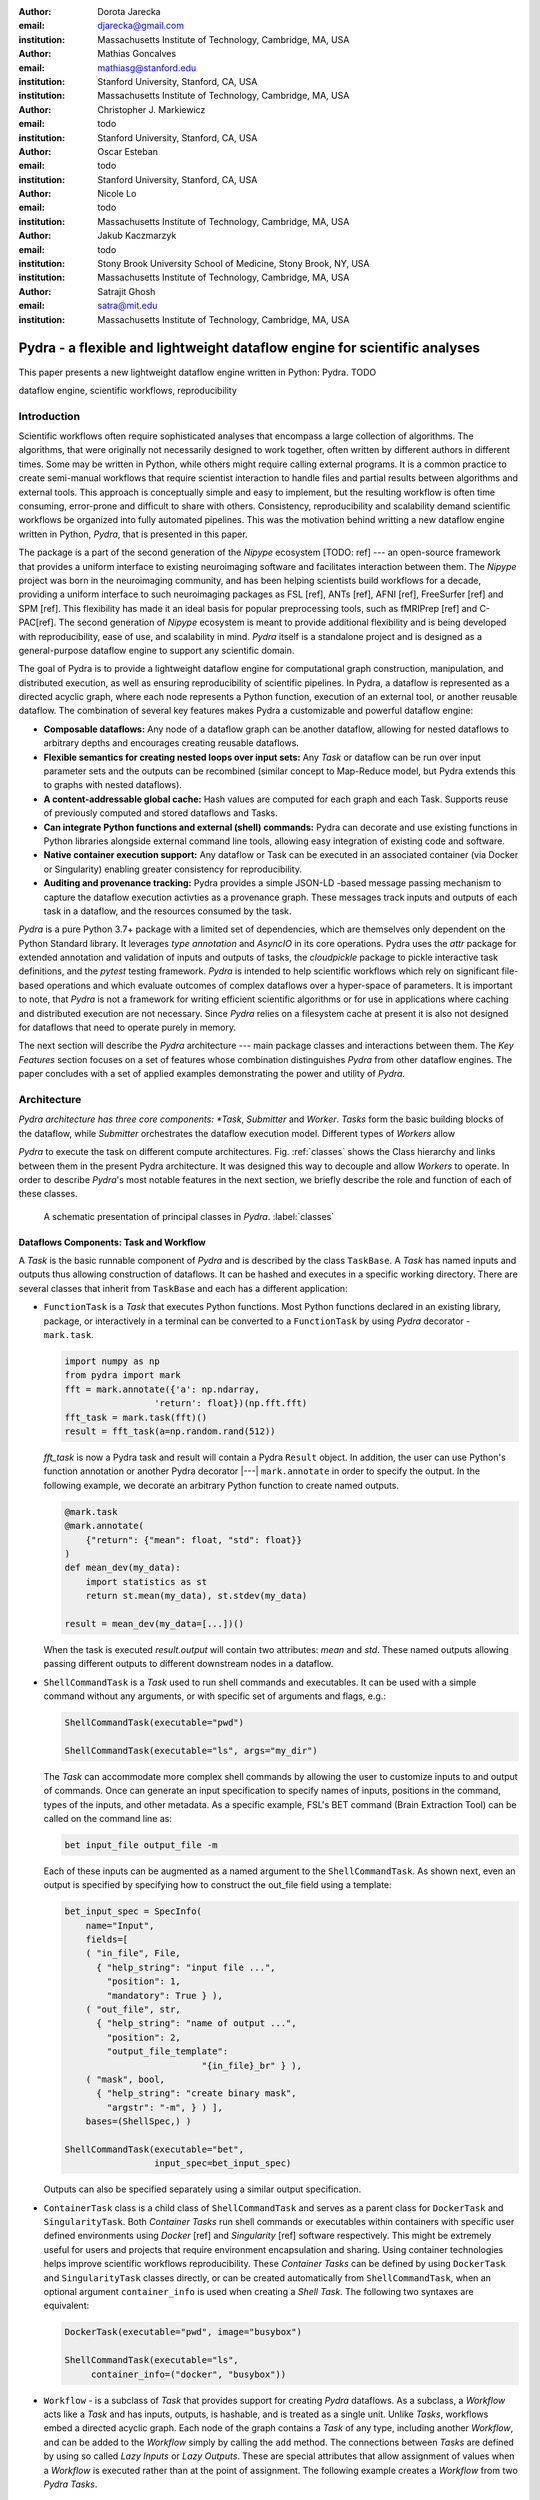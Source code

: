 :author: Dorota Jarecka
:email: djarecka@gmail.com
:institution: Massachusetts Institute of Technology, Cambridge, MA, USA

:author: Mathias Goncalves
:email: mathiasg@stanford.edu
:institution: Stanford University, Stanford, CA, USA
:institution: Massachusetts Institute of Technology, Cambridge, MA, USA

:author: Christopher J. Markiewicz
:email:  todo
:institution: Stanford University, Stanford, CA, USA

:author: Oscar Esteban
:email: todo
:institution: Stanford University, Stanford, CA, USA

:author: Nicole Lo
:email: todo
:institution: Massachusetts Institute of Technology, Cambridge, MA, USA


:author: Jakub Kaczmarzyk
:email: todo
:institution: Stony Brook University School of Medicine, Stony Brook, NY, USA
:institution: Massachusetts Institute of Technology, Cambridge, MA, USA

:author: Satrajit Ghosh
:email: satra@mit.edu
:institution: Massachusetts Institute of Technology, Cambridge, MA, USA


--------------------------------------------------------------------------
Pydra - a flexible and lightweight dataflow engine for scientific analyses
--------------------------------------------------------------------------

.. class:: abstract

This paper presents a new lightweight dataflow engine written
in Python: Pydra. TODO


.. class:: keywords

   dataflow engine, scientific workflows, reproducibility

Introduction
------------

Scientific workflows often require sophisticated analyses that encompass
a large collection of algorithms.
The algorithms, that were originally not necessarily designed to work together,
often written by different authors in different times.
Some may be written in Python, while others might require calling external programs.
It is a common practice to create semi-manual workflows that require scientist
interaction to handle files and partial results between algorithms and external tools.
This approach is conceptually simple and easy to implement, but the resulting workflow
is often time consuming, error-prone and difficult to share with others.
Consistency, reproducibility and scalability demand scientific workflows be organized
into fully automated pipelines.
This was the motivation behind writting a new dataflow engine written in Python, *Pydra*,
that is presented in this paper.

The package is a part of the second generation of the *Nipype* ecosystem [TODO: ref]
--- an open-source framework that provides a uniform interface to existing neuroimaging
software and facilitates interaction between them.
The *Nipype* project was born in the neuroimaging community, and has been helping scientists build
workflows for a decade, providing a uniform interface to such neuroimaging packages
as FSL [ref], ANTs [ref], AFNI [ref], FreeSurfer [ref] and SPM [ref].
This flexibility has made it an ideal basis for popular preprocessing tools,
such as fMRIPrep [ref] and C-PAC[ref].
The second generation of *Nipype* ecosystem is meant to provide additional flexibility
and is being developed with reproducibility, ease of use, and scalability in mind.
*Pydra* itself is a standalone project and is designed as a general-purpose dataflow engine
to support any scientific domain.

The goal of Pydra is to provide a lightweight dataflow engine for computational graph construction,
manipulation, and distributed execution, as well as ensuring reproducibility of scientific pipelines.
In Pydra, a dataflow is represented as a directed acyclic graph, where each node represents a 
Python function, execution of an external tool, or another reusable dataflow.
The combination of several key features makes Pydra a customizable and powerful dataflow engine:

* **Composable dataflows:** Any node of a dataflow graph can be another dataflow,
  allowing for nested dataflows to arbitrary depths and encourages creating reusable dataflows.

* **Flexible semantics for creating nested loops over input sets:**
  Any *Task* or dataflow can be run over input parameter sets and the outputs can be recombined
  (similar concept to Map-Reduce model, but Pydra extends this to graphs with nested dataflows).

* **A content-addressable global cache:** Hash values are computed for each graph and each Task.
  Supports reuse of previously computed and stored dataflows and Tasks.

* **Can integrate Python functions and external (shell) commands:** Pydra can
  decorate and use existing functions in Python libraries alongside external
  command line tools, allowing easy integration of existing code and software.

* **Native container execution support:** Any dataflow or Task can be executed in an associated
  container (via Docker or Singularity) enabling greater consistency for reproducibility.

* **Auditing and provenance tracking:** Pydra provides a simple JSON-LD -based message
  passing mechanism to capture the dataflow execution activties as a provenance
  graph. These messages track inputs and outputs of each task in a dataflow, and
  the resources consumed by the task.


*Pydra* is a pure Python 3.7+ package with a limited set of dependencies, which are
themselves only dependent on the Python Standard library. It leverages *type annotation*
and *AsyncIO* in its core operations. Pydra uses the *attr* package for extended
annotation and validation of inputs and outputs of tasks, the *cloudpickle* package
to pickle interactive task definitions, and the *pytest* testing framework.
*Pydra* is intended to help scientific workflows which rely on significant file-based operations and
which evaluate outcomes of complex dataflows over a hyper-space of parameters.
It is important to note, that *Pydra* is not a framework for writing efficient scientific algorithms
or for use in applications where caching and distributed execution are not necessary.
Since *Pydra* relies on a filesystem cache at present it is also not
designed for dataflows that need to operate purely in memory. 

The next section will describe the *Pydra* architecture --- main package classes
and interactions between them. The *Key Features* section focuses on a set of features whose
combination distinguishes *Pydra* from other dataflow engines. The paper concludes with a set
of applied examples demonstrating the power and utility of *Pydra*.


Architecture
------------
*Pydra architecture has three core components: *Task*, *Submitter* and *Worker*.
*Tasks* form the basic building blocks of the dataflow, while *Submitter*
orchestrates the dataflow execution model. Different types of *Workers* allow

*Pydra* to execute the task on different compute architectures. Fig. :ref:`classes`
shows the Class hierarchy and links between them in the present Pydra
architecture. It was designed this way to decouple and allow *Workers* to
operate.  In order to describe *Pydra*'s most notable features in the next
section, we briefly describe the role and function of each of these classes.

.. figure:: classes.pdf
   :figclass: h!
   :scale: 30%

   A schematic presentation of principal classes in *Pydra*. :label:`classes`

Dataflows Components: Task and Workflow
=======================================
A *Task* is the basic runnable component of *Pydra* and is described by the
class ``TaskBase``. A *Task* has named inputs and outputs thus allowing
construction of dataflows. It can be hashed and executes in a specific working
directory. There are several classes that inherit from ``TaskBase`` and each has
a different application:

* ``FunctionTask`` is a *Task* that executes Python functions. Most Python functions
  declared in an existing library, package, or interactively in a terminal can
  be converted to a ``FunctionTask`` by using *Pydra* decorator - ``mark.task``.

  .. code-block:: python

     import numpy as np
     from pydra import mark
     fft = mark.annotate({'a': np.ndarray,
                      'return': float})(np.fft.fft)
     fft_task = mark.task(fft)()
     result = fft_task(a=np.random.rand(512))


  `fft_task` is now a Pydra task and result will contain a Pydra ``Result`` object.
  In addition, the user can use Python's function annotation or another Pydra
  decorator |---| ``mark.annotate`` in order to specify the output. In the
  following example, we decorate an arbitrary Python function to create named
  outputs.

  .. code-block:: python

     @mark.task
     @mark.annotate(
         {"return": {"mean": float, "std": float}}
     )
     def mean_dev(my_data):
         import statistics as st
         return st.mean(my_data), st.stdev(my_data)

     result = mean_dev(my_data=[...])()

  When the task is executed `result.output` will contain two attributes: `mean`
  and `std`. These named outputs allowing passing different outputs to
  different downstream nodes in a dataflow.

* ``ShellCommandTask`` is a *Task* used to run shell commands and executables.
  It can be used with a simple command without any arguments, or with specific
  set of arguments and flags, e.g.:

  .. code-block:: python

     ShellCommandTask(executable="pwd")

     ShellCommandTask(executable="ls", args="my_dir")

  The *Task* can accommodate more complex shell commands by allowing the user to
  customize inputs to and output of commands. Once can generate an input
  specification to specify names of inputs, positions in the command, types of
  the inputs, and other metadata. As a specific example, FSL's BET command (Brain
  Extraction Tool) can be called on the command line as:

  .. code-block:: python

    bet input_file output_file -m

  Each of these inputs can be augmented as a named argument to the
  ``ShellCommandTask``. As shown next, even an output is specified by specifying
  how to construct the out_file field using a template:

  .. code-block:: python

    bet_input_spec = SpecInfo(
        name="Input",
        fields=[
        ( "in_file", File,
          { "help_string": "input file ...",
            "position": 1,
            "mandatory": True } ),
        ( "out_file", str,
          { "help_string": "name of output ...",
            "position": 2,
            "output_file_template":
                              "{in_file}_br" } ),
        ( "mask", bool,
          { "help_string": "create binary mask",
            "argstr": "-m", } ) ],
        bases=(ShellSpec,) )

    ShellCommandTask(executable="bet",
                     input_spec=bet_input_spec)

  Outputs can also be specified separately using a similar output specification.

* ``ContainerTask`` class is a child class of ``ShellCommandTask`` and serves as
  a parent class for ``DockerTask`` and ``SingularityTask``. Both *Container Tasks*
  run shell commands or executables within containers with specific user defined
  environments using *Docker* [ref] and *Singularity* [ref] software respectively.
  This might be extremely useful for users and projects that require environment
  encapsulation and sharing. Using container technologies helps improve scientific
  workflows reproducibility. These *Container Tasks* can be defined by using
  ``DockerTask`` and ``SingularityTask`` classes directly, or can be created
  automatically from ``ShellCommandTask``, when an optional argument
  ``container_info`` is used when creating a *Shell Task*. The following two
  syntaxes are equivalent:

  .. code-block:: python

     DockerTask(executable="pwd", image="busybox")

     ShellCommandTask(executable="ls",
          container_info=("docker", "busybox"))


* ``Workflow`` - is a subclass of *Task* that provides support for creating *Pydra*
  dataflows. As a subclass, a *Workflow* acts like a *Task* and has inputs, outputs,
  is hashable, and is treated as a single unit. Unlike *Tasks*, workflows embed
  a directed acyclic graph. Each node of the graph contains a *Task* of any type,
  including another *Workflow*, and can be added to the *Workflow* simply by calling
  the ``add`` method. The connections between *Tasks* are defined by using so
  called *Lazy Inputs* or *Lazy Outputs*. These are special attributes that allow
  assignment of values when a *Workflow* is executed rather than at the point of
  assignment. The following example creates a *Workflow* from two *Pydra* *Tasks*.

  .. code-block:: python

    # creating workflow with two input fields
    wf = Workflow(input_spec=["x", "y"])
    # adding a task and connecting task's input
    # to the workflow input
    wf.add(mult(name="mlt",
                   x=wf.lzin.x, y=wf.lzin.y))
    # adding anoter task and connecting
    # task's input to the "mult" task's output
    wf.add(add2(name="add", x=wf.mlt.lzout.out))
    # setting worflow output
    wf.set_output([("out", wf.add.lzout.out)])


State
=====

All *Tasks*, including *Workflows*, can have an optional attribute representing
an instance of the ``State`` class. This attribute controls the execution of a
*Task* over different input parameter sets. This class is at the heart of *Pydra's*
powerful map-reduce over arbitrary inputs of nested dataflows feature. The ``State``
class formalizes how users can specify arbitrary combinations. Its functionality
is used to create and track different combinations of input parameters, and
optionally allow limited or complete recombinations. In order to specify how the
inputs should be split into parameter sets, and optionally combined after
the *Task* execution, the user can set *splitter* and *combiner* attributes of the
``State`` class. These attributes can be set by calling ``split`` and ``combine``
methods in the *Task* class. Here we provide a simple map-reduce example:

.. code-block:: python

  task_with_state =
        add2(x=[1, 5]).split("x").combine("x")

In this example, the ``State`` class is responsible for creating a list of two
separate inputs, which should be passed to the *Task* for each run, and grouped
back when returning the result from the *Task*. While this example
illustrates mapping and grouping of results over a single parameter, Pydra
extends this to arbitrary combinations of input fields and downstream grouping
over nested dataflows. Details of how splitters and combiners power Pydra's
scalable dataflows are described later.


Submitter
=========

The ``Submitter`` class is responsible for unpacking *Workflows* and single
*Tasks* with or without ``State`` into standalone stateless jobs that are then
executed on *Workers*. When the *runnable* is a *Workflow*, the *Submitter* is
responsible for checking if the *Tasks* from the graph are ready to run, i.e. if
all the inputs are available, including the inputs that are set to the
*Lazy Outputs* from previous *Tasks*. Once a *Task* is ready to run, the
*Submitter* sends it to a *Worker*. When the runnable has a *State*, then the
*Submitter* unpacks the *State* and sends multiple jobs to the *Worker* for the
same *Task*. In order to avoid memory consumption as a result of scaling of *Tasks*,
each job is sent as a pointer to a pickle file, together with information about
its state, so that proper input can be retrieved just before running the *Task*.
*Submitter* uses *AsyncIO* to manage all job executions to work in parallel,
allowing scaling of execution as *Worker* resources are made available.

Workers
=======

*Workers* in *Pydra* are responsible for the actual execution of the *Tasks* and
are initialized by the *Submitter*. *Pydra* supports three types of execution
managers: *ConcurrentFutures* [ref], *Slurm* [ref] and *Dask* [ref] (experimental).
When  ``ConcurrentFuturesWorker`` is created, ``ProcessPoolExecutor`` is used
to create a "pool" for adding the runnables. ``SlurmWorker`` creates an`sbatch`
submission script in order to execute the task, and ``DaskWorker`` make use of
Dask's ``Client`` class and its ``submit`` method. All workers use
*async functions* from *AsyncIO* in order to handle asynchronous processes. All
*Workers* rely on a `load_and_run` function to execute each job from its pickled
state.


Key Features
------------

In this section, chosen features of *Pydra* will be presented.
Some of the features are present in other packages, but the combination
of the following features makes *Pydra* a powerful tool in scientific computation.

Nested Workflows
================

*Pydra* was design to provide an easy way of creating very complex scientific workflows,
and flexible reusing already existing workflows in new applications.
This is the reason why ``Workflow`` class has been implemented as a child class of the ``TaskBase`` class,
and can be treated by users as any other *Task* and added to a new *Workflow*.
The *Submitter* is responsible for checking the type of each runnable and is able
to dynamically extend the execution graph.
This provides an easy way of creating nested workflows of arbitrary depth,
and reuse already existing *Workflows*.
This is schematically shown in Fig. :ref:`nested`.

.. figure:: nested_workflow-crop.pdf
   :figclass: h!
   :scale: 40%

   A nested Pydra workflow, black circles represent single Task,
   and Workflows are represented by red rectangles. :label:`nested`




State and Nested Loops over Input
=================================



One of the main goal of *Pydra* is to support flexible creation
of loops over inputs, i.e. flexible mapping of the values of the
user provided inputs to the specific *Task*'s execution,
similarly to the concept of the *Map-Reduce* [ref].
In order to set input splitting (or mapping), *Pydra* requires to set
so called *splitter*, it can be done by using *Task*'s ``split`` method.
The simplest example would be a *Task* that have one field *x* in the input,
and therefore there is only one way of splitting its input.
Assuming that the user provides a list as a value of *x*, *Pydra* slits
the list, so each copy of the *Task* will get one element of the list:


.. math::

   \textcolor{red}{\mathnormal{S} = x}: x=[x_1, x_2, ..., x_n] \longmapsto x=x_1, x=x_2, ..., x=x_n

That is also represented in Fig. :ref:`ndspl1`, where *x=[1, 2, 3]* as an example.

.. figure:: nd_spl_1-crop.pdf
   :figclass: h!
   :scale: 100%

   Diagram representing a Task with one input and a simple splitter. The white node represents
   an original Task with x=[1,2,3], as an input. The coloured nodes represent copies of
   the original Task after splitting the input, these are the runnables that are executed by Workers.
   :label:`ndspl1`


Whenever *Task* has more complicated input, i.e. multiple fields, there are
two ways of creating the mapping and they are called *scalar splitter*,
and *outer splitter*.

The first one, the *scalar splitter*, requires that the lists of values for two fields
have the same length, since "element wise" mapping is made.
The *scalar splitter* is represented by parenthesis, ``()``:

.. math::
   :type: eqnarray

   \textcolor{red}{\mathnormal{S} = (x, y)} &:& x=[x_1, .., x_n], y=[y_1, .., y_n] \\
    &\mapsto& (x, y)=(x_1, y_1), ..., (x, y)=(x_n, y_n)


The situation is also represented as a diagram in Fig. :ref:`ndspl4`

.. figure:: nd_spl_4-crop.pdf
   :figclass: h!
   :scale: 90%

   Diagram representing a Task with two input fields and a scalar splitter.
   The symbol convention as described in :ref:`ndspl1`.
   :label:`ndspl4`

The second option of mapping the input, when there are multiple fields, is provided by
so called *outer splitter*.
The *outer splitter* creates all combination of the input values, and does not require
the lists to have the same lengths.
The *outer splitter* is represented by square brackets, ``[]``:

.. math::
   :type: eqnarray

   \textcolor{red}{\mathnormal{S} = [x, y]} &:& x=[x_1, .., x_n], y=[y_1, .., y_m], \\
   &\mapsto& (x, y)=(x_1, y_1), (x, y)=(x_1, y_2)..., (x, y)=(x_n, y_m)

(todo: perhaps I can remove repetition of ``(x,y)=``??)

The *outer splitter* for a node with two input fields is schematically represented in Fig. :ref:`ndspl3`

.. figure:: nd_spl_3-crop.pdf
   :figclass: h!
   :scale: 75%

   Diagram representing a Task with two input fields and an outer splitter.
   The symbol convention as described in :ref:`ndspl1`.
   :label:`ndspl3`


In addition to the splitting the input, *Pydra* supports grouping or combining the output together.
Taking as an example the simple *Task* represented in Fig. :ref:`ndspl1`, in some application
it could be useful to combine at the end all the values of output.
In order to do it, *Task* has so called *combiner*, that could be set by calling ``combine`` method.
Note, that the *combiner* makes only sense when *splitter* is set first.
When *combiner=x*, all values are combined together within one list, and each element of the list
represents an output of the *Task* for the specific value of the input *x*.
Splitting and combining for this example can be written as follow:

.. math::
   :type: eqnarray

   \textcolor{red}{\mathnormal{S} = x} &:& x=[x_1, x_2, ..., x_n] \mapsto x=x_1, x=x_2, ..., x=x_n \\
   \textcolor{red}{\mathnormal{C} = x} &:& out(x_1), ...,out(x_n) \mapsto out=[out(x_1), ...out(x_n)]


In the situation where input has multiple fields, there are various way of combining the output.
Taking as an example *Task* represented in Fig. :ref:`ndspl3`, it might be useful to combine all the outputs
for one specific values of *a* and all the values of *b*.
The combined output is a two dimensional list, each inner element for each value of *a*,
this could be written as follow:

.. math::
   :type: eqnarray

   \textcolor{red}{\mathnormal{C} = y} &:& out(x_1, y1), out(x_1, y2), ...out(x_n, y_m) \\
    &\longmapsto& [[out(x_1, y_1), ..., out(x_1, y_m)], \\
    && ..., \\
    && [out(x_n, y_1), ..., out(x_n, y_m)]]

And is represented in Fig. :ref:`ndspl3comb1` (todo: should probably change a,b to x,y)


.. figure:: nd_spl_3_comb1-crop.pdf
   :figclass: h!
   :scale: 75%

   Diagram representing a Task with two input fields, an outer splitter and a combiner.
   The Tasks are run in exactly the same way as previously, but at the end the values of output
   for all values of *b* are combined together.
   The symbol convention as described in :ref:`ndspl1`.
   :label:`ndspl3comb1`

However, for the diagram from :ref:`ndspl3`, it might be also useful to combine all values of *a* for
specific values of *b*.
It can be also needed to combine all the values together.
This can be achieve by providing a list of fields, *[a, b]* to the combiner.
When a full combiner is set, i.e. all the fields from splitter are also in the combiner,
the output is a one dimensional list:

.. math::
   :type: eqnarray

   \textcolor{red}{\mathnormal{C} = [x, y]} : out(x_1, y1), ...out(x_n, y_m)
    \longmapsto [out(x_1, y_1), ..., out(x_n, y_m)]


And is represented in Fig. :ref:`ndspl3comb3` (todo: should probably change a,b to x,y)


.. figure:: nd_spl_3_comb3-crop.pdf
   :figclass: h!
   :scale: 75%

   Diagram representing a Task with two input fields, an outer splitter and a full combiner.
   The Tasks are run in exactly the same way as previously, but at the end all of the output values
   are combined together.
   The symbol convention as described in :ref:`ndspl1`.
   :label:`ndspl3comb3`


These are the basic examples of *Pydra*'s *splitter* and *combiners* concept.
It is important to note, that *Pydra* allows for mixing *splitters* and *combiners* on various level.
They could be set on a single *Task* level, or on *Workflow* level.
They could be also passed from one *Task* to the followings *Task* within a *Workflow*.
Some example of this flexible syntax will be presented in the next section.

Global Cache
============



Applications and Examples
-------------------------

In this section a few example of *Pydra* usage will be presented.
The first example will be a "toy example" to show the power of *Pydra*'s splitter and combiner.
The second example will cover machine learning model comparison.

Mathematical Toy Example: Sine Function Approximation
=====================================================

In this section a toy mathematical example will be used to present
the flexibility of *Pydra*'s splitters and combiners.
The exemplary workflow will calculate the approximated values of Sine function
for various values of `x`.
The *Workflow* uses a Taylor polynomial for Sine function:

.. math::

  \sum_{n=0}^{n_{max}} \frac{(-1)^n}{(2n+1)!} x^{2n+1} = x -\frac{x^3}{3!} + \frac{x^5}{5!} + ...

where `n_{max}` (TODO) is a degree of approximation.

Since the idea is to make the execution parallel as much as possible, each of the term
for each value of `x` should be calculated separately, and this will be done by functin `term (x, n)`.
In addition, `range_fun(n_max)` will be used to return a list of integers from `0` to `n_max`,
and `summing(terms)` will sum all the terms for the specific value of `x` and `n_max`.


.. code-block:: python

  from pydra import Workflow, Submitter, mark
  import math

  @mark.task
  def range_fun(n_max):
      return list(range(n_max+1))

  @mark.task
  def term(x, n):
      import math
      fract = math.factorial(2 * n + 1)
      polyn = x ** (2 * n + 1)
      return (-1)**n * polyn / fract

  @mark.task
  def summing(terms):
      return sum(terms)


The *Workflow* itself will take two inputs - list of values of `x`
and list of values of `n_max`.
In order to calculate various degrees of the approximation for each value of `x`,
the `outer splitter` has to be used `[x, n_max]`.
At the end all approximations for the specific values of `x` will be combined
together by using `n_max` as a combiner.


.. code-block:: python

  wf = Workflow(name="wf", input_spec=["x", "n_max"])
  wf.split(["x", "n_max"]).combine("n_max")
  wf.inputs.x = [0, 0.5 * math.pi, math.pi]
  wf.inputs.n_max = [2, 4, 10]

All three *Function Tasks* have to be added to the *Workflow* and connected together.
The second task, `term`, has to be additionally split over `n`,
and at the end combine all the terms together.

.. code-block:: python


  wf.add(range_fun(name="range", n_max=wf.lzin.n_max))
  wf.add(term(name="term", x=wf.lzin.x, n=wf.range.lzout.out).
         split("n").combine("n"))
  wf.add(summing(name="sum", terms=wf.term.lzout.out))


After setting the *Workflow* output by using ``set_output`` method,
the *Workflow* could be run.

.. code-block:: python

   wf.set_output([("sin", wf.sum.lzout.out)])
   res = wf(plugin="cf")


The result gives a two dimensional list of `Results`, for each value of `x` will be a list of
three approximations, as an example, for `x=\pi/2` there should be the following list:

.. code-block:: python

 [...[Result(output=Output(sin=1.0045248555348174),
             runtime=None, errored=False),
      Result(output=Output(sin=1.0000035425842861),
             runtime=None, errored=False),
      Result(output=Output(sin=1.0000000000000002),
             runtime=None, errored=False)],
 ...]


Each `Result` contains three elements: `output`, `runtime` and `errored`.
As expected, the values of the Sine function are getting closer to `1` with higher degree of the approximation.

The described *Workflow* is schematically presented in Fig. :ref:`wfsin`.

.. figure:: wf_10_poster-crop.pdf
   :align: center
   :figclass: wht
   :scale: 60%

   Diagram representing the Workflow for calculating SIne function approximations of various degrees
   for various values of x.
   The symbol convention as described in :ref:`ndspl1`.
   :label:`wfsin`



Machine Learning: Model Comparison 
==================================

The massive parameter space in machine learning makes it a perfect use case for *Pydra*. 

Here we show an example of a general-purpose machine learning *Pydra* *Workflow*, which perform model comparison 
across a given dictionary of classifiers and associated hyperparameters:

*pandas* and *Pydra* 

.. code-block:: python

  clfs = [
   ('sklearn.ensemble', 'ExtraTreesClassifier', dict(n_estimators=100)),
   ('sklearn.neural_network', 'MLPClassifier',  dict(alpha=1, max_iter=1000)),
   ('sklearn.neighbors', 'KNeighborsClassifier', dict(),
          [{'n_neighbors': [3, 7, 15], 'weights': ['uniform','distance']}]),
   ('sklearn.ensemble', 'AdaBoostClassifier', dict())]


It leverages *Pydra*'s powerful splitters and combiners to scale across a set of classifiers and metrics.  
It will also use *Pydra*'s caching to not redo model training and evaluation when new metrics 
are added, or when number of iterations is increased.  This is a shorten version of the *pydraml*
package implemented here TODO


Let use the iris dataset as an example.

.. code-block:: python

  from sklearn import datasets
  import pandas as pd
  X, y = datasets.load_iris(return_X_y=True)
  dat = pd.DataFrame(X, columns=['sepal_length', 'sepal_width', 'petal_length', 'petal_width'])
  dat['label'] = y


Have a look at the structure of the data and save it to a csv.  Goal is to write a workflow that will read 
and process any data in the same format.

.. code-block:: python

  print(dat.sample(5))
         sepal_length  sepal_width  petal_length  petal_width  label
  137           6.4          3.1           5.5          1.8      2
  55            5.7          2.8           4.5          1.3      1
  127           6.1          3.0           4.9          1.8      2
  4             5.0          3.6           1.4          0.2      0
  68            6.2          2.2           4.5          1.5      1
  dat.to_csv('iris.csv')




Our *Workflow* consist of 3 *Task*s, each *Task* approximately corresponds to:

  1. Load & split data
  2. Set up model selection method
  3. Preprocessed, tune & compare models 


*Task* 1 reads csv data as a *pandas* *DataFrame* from a path, with the option define name of target 
variables, row indices to train and data grouping.  It returns the training data, labels
and grouping, corresponding to the `X`, `Y` and `groups` inputs to *Task* 2.

.. code-block:: python

  @mark.task 
  @mark.annotate({"return": {"X": ty.Any, "Y": ty.Any, "groups": ty.Any}})  
  def read_data(filename, x_indices=None, target_vars=None, group='groups'):
     import pandas as pd
     data = pd.read_csv(filename)
     X = data.iloc[:, x_indices]
     Y = data[target_vars]
     if group in data.keys():
         groups = data[:, [group]]
     else:
         groups = list(range(X.shape[0]))
     return X.values, Y.values, groups


*Task* 2 generates a set of train-test splits with `GroupShuffleSplit` in `scikit-learn` given `n_splits` 
and `test_size`, with the option to define `group` and `random_state`. It returns `train_test_splits`

.. code-block:: python

  @mark.task  
  @mark.annotate({"return": {"splits": ty.Any, "split_indices": ty.Any}}) 
  def gen_splits(n_splits, test_size, X, Y, groups=None, random_state=0):
   """Generate a set of train-test splits"
   from sklearn.model_selection import GroupShuffleSplit
   gss = GroupShuffleSplit(n_splits=n_splits, test_size=test_size,
                           random_state=random_state)
   train_test_splits = list(gss.split(X, Y, groups=groups))
   split_indices = list(range(n_splits))
   return train_test_splits, split_indices


Now we need to train the classifiers. The most optimized model for a classifer can be easily found
using *scikit-learn*'s `GridSearchCV` given a parameter grid.   However, there isn't a easy way in 
*scikit-learn* to compare models across a variety of classifiers without using loops, especially
when some classifier don't requires tuning.  


*Task* 3 train and tests classifiers on actual or permuted labels given outputs of *Task* 2 and 
 a dictionary in the same format as `clfs` shown earlier.  We can then compare f1 scores from 
 models fit on actual and permuted data to evaluate


.. code-block:: python

  @mark.task
  @mark.annotate({"return": {"f1": ty.Any}})
  def train_test_kernel(X, y, train_test_split, split_index, clf_info, permute):
     
     from sklearn.preprocessing import StandardScaler
     from sklearn.pipeline import Pipeline
     from sklearn.metrics import f1_score
     import numpy as np
     mod = __import__(clf_info[0], fromlist=[clf_info[1]])
     clf = getattr(mod, clf_info[1])(**clf_info[2])
     if len(clf_info) > 3: # Run a GridSearch when param_grid available
         from sklearn.model_selection import GridSearchCV
         clf = GridSearchCV(clf, param_grid=clf_info[3])
     train_index, test_index = train_test_split[split_index]
     pipe = Pipeline([('std', StandardScaler()), (clf_info[1], clf)])
     y = y.ravel()
     if permute: # Run a generic permutation to create a null model
         pipe.fit(X[train_index], y[np.random.permutation(train_index)])
     else:
         pipe.fit(X[train_index], y[train_index])
     f1 = f1_score(y[test_index], pipe.predict(X[test_index]), average='weighted')
     return round(f1, 4)


Now we add everything together in a *Workflow*.  Here is where *Pydra*'s splitter really gets to shine. 
An outer split for `clf_info` and `permute` on the *Workflow*-level means every classifier and permutation
combination gets run through the pipeline.   TODO




.. code-block:: python

  # Encapsulate tasks in a Workflow reuse script output cache
  wf = pydra.Workflow(name="ml_wf", input_spec=list(inputs.keys()),
                 **inputs, cache_dir=wf_cache_dir, # workflow cache 
                     cache_locations=[cache_dir]) # reuses script cache
  
  wf.split(['clf_info', 'permute'])              # joint map over classifiers and permutation
  wf.add(read_file(name="readcsv",               
                  filename=wf.lzin.filename,     # connect workflow input
                  x_indices=wf.lzin.x_indices,
                  target_vars=wf.lzin.target_vars))

  wf.add(gen_splits(name="gensplit",             
                   n_splits=wf.lzin.n_splits,    # connect workflow input
                   test_size=wf.lzin.test_size,
                   # connect lazy-eval outputs of previous task
                   X=wf.readcsv.lzout.X, Y=wf.readcsv.lzout.Y,
                   groups=wf.readcsv.lzout.groups))

  wf.add(train_test_kernel(name="fit_clf",       # use outputs from both tasks
                     X=wf.readcsv.lzout.X, y=wf.readcsv.lzout.Y,
                     train_test_split=wf.gensplit.lzout.splits,
                     split_index=wf.gensplit.lzout.split_indices,
                     clf_info=wf.lzin.clf_info, permute=wf.lzin.permute))

  wf.fit_clf.split('split_index').combine('split_index') # Parallel spec
  wf.set_output([("f1", wf.fit_clf.lzout.f1)]) # connect workflow output



TODO explain results and return inputs


.. code-block:: python

  inputs = {"filename": 'iris.csv',
           "x_indices": range(4), "target_vars": ("label"),
           "n_splits": 3, "test_size": 0.2,
            "permute": [True, False], "clf_info": clfs       # same clf shown earlier
           }    
  n_procs = 8 # for parallel processing
  cache_dir = os.path.join(os.getcwd(), 'cache')
  wf_cache_dir = os.path.join(os.getcwd(), 'cache-wf')

  # Execute the workflow in parallel using multiple processes
  with pydra.Submitter(plugin="cf", n_procs=n_procs) as sub:
    sub(runnable=wf)
  
  print(wf.result(return_inputs=True))

  [({'ml_wf.clf_info': ('sklearn.ensemble', 'ExtraTreesClassifier', {'n_estimators': 100}), 
  'ml_wf.permute': True}, Result(output=Output(f1=[0.2622, 0.1733, 0.2975]), 
  runtime=None, errored=False)), 
  ({'ml_wf.clf_info': ('sklearn.ensemble', 'ExtraTreesClassifier', {'n_estimators': 100}), 
  'ml_wf.permute': False}, Result(output=Output(f1=[1.0, 0.9333, 0.9333]), 
  runtime=None, errored=False)), 
  ({'ml_wf.clf_info': ('sklearn.neural_network', 'MLPClassifier', {'alpha': 1, 'max_iter': 1000}), '
  ml_wf.permute': True}, Result(output=Output(f1=[0.2026, 0.1468, 0.2952]), 
  runtime=None, errored=False)), 
  ({'ml_wf.clf_info': ('sklearn.neural_network', 'MLPClassifier', {'alpha': 1, 'max_iter': 1000}), '
  ml_wf.permute': False}, Result(output=Output(f1=[1.0, 0.9667, 0.9668]), 
  runtime=None, errored=False)), 
  ({'ml_wf.clf_info': ('sklearn.neighbors', 'KNeighborsClassifier', {}, 
  [{'n_neighbors': [3, 7, 15], 'weights': ['uniform', 'distance']}]), 'ml_wf.permute': True}, 
  Result(output=Output(f1=[0.1813, 0.1111, 0.4326]), runtime=None, errored=False)), 
  ({'ml_wf.clf_info': ('sklearn.neighbors', 'KNeighborsClassifier', {},
   [{'n_neighbors': [3, 7, 15], 'weights': ['uniform', 'distance']}]), 'ml_wf.permute': False}, 
   Result(output=Output(f1=[0.9658, 0.9665, 0.9664]), runtime=None, errored=False)), 
  ({'ml_wf.clf_info': ('sklearn.ensemble', 'AdaBoostClassifier', {}), 'ml_wf.permute': True}, 
  Result(output=Output(f1=[0.3276, 0.1702, 0.2091]), runtime=None, errored=False)), 
  ({'ml_wf.clf_info': ('sklearn.ensemble', 'AdaBoostClassifier', {}), 'ml_wf.permute': False}, 
  Result(output=Output(f1=[0.9658, 0.9333, 0.8992]), runtime=None, errored=False))]





Summary and Future Directions
-----------------------------



Acknowledgement
---------------
This was supported by NIH grants P41EB019936, R01EB020740.
We thank the neuroimaging community for feedback during development.
